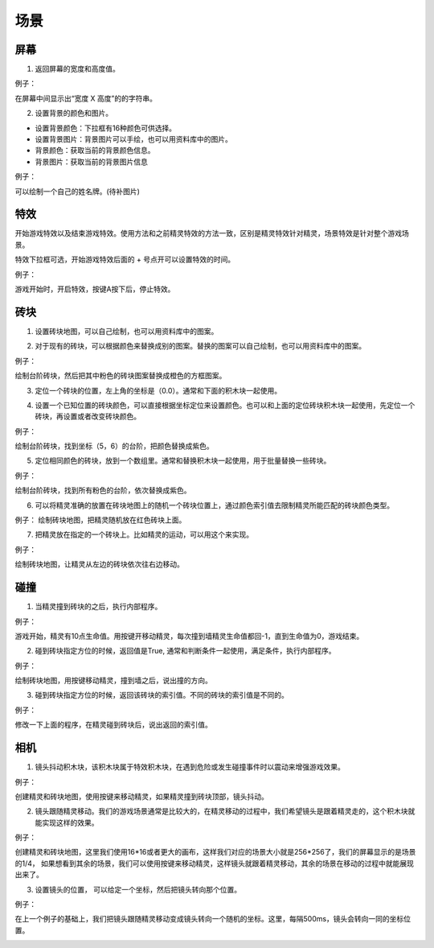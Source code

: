 场景
=====

屏幕
-----

1. 返回屏幕的宽度和高度值。

.. image:: images/env1.png
   :width: 94.5

例子：

在屏幕中间显示出“宽度 X 高度”的的字符串。

.. image:: images/env_example1.png

2. 设置背景的颜色和图片。

.. image:: images/env2.png
   :width: 224

* 设置背景颜色：下拉框有16种颜色可供选择。
* 设置背景图片：背景图片可以手绘，也可以用资料库中的图片。
* 背景颜色：获取当前的背景颜色信息。
* 背景图片：获取当前的背景图片信息 

例子：

可以绘制一个自己的姓名牌。(待补图片)

.. image:: images/env_example1.png 

特效
----
开始游戏特效以及结束游戏特效。使用方法和之前精灵特效的方法一致，区别是精灵特效针对精灵，场景特效是针对整个游戏场景。

特效下拉框可选，开始游戏特效后面的 + 号点开可以设置特效的时间。

.. image:: images/env3.png
   :width: 337

例子：

游戏开始时，开启特效，按键A按下后，停止特效。

.. image:: images/env_example3.png

砖块
-----

1. 设置砖块地图，可以自己绘制，也可以用资料库中的图案。

.. image:: images/env4.png
   :width: 304.5

2. 对于现有的砖块，可以根据颜色来替换成别的图案。替换的图案可以自己绘制，也可以用资料库中的图案。

.. image:: images/env5.png
   :width: 361

例子：

绘制台阶砖块，然后把其中粉色的砖块图案替换成橙色的方框图案。

.. image:: images/env_example5.png

3. 定位一个砖块的位置，左上角的坐标是（0.0）。通常和下面的积木块一起使用。

.. image:: images/env6.png
   :width: 364

4. 设置一个已知位置的砖块颜色，可以直接根据坐标定位来设置颜色。也可以和上面的定位砖块积木块一起使用，先定位一个砖块，再设置或者改变砖块颜色。

.. image:: images/env7.png
   :width: 340.5

例子：

绘制台阶砖块，找到坐标（5，6）的台阶，把颜色替换成紫色。

.. image:: images/env_example7.png

5. 定位相同颜色的砖块，放到一个数组里。通常和替换积木块一起使用，用于批量替换一些砖块。

.. image:: images/env8.png
   :width: 382.5

例子：

绘制台阶砖块，找到所有粉色的台阶，依次替换成紫色。

.. image:: images/env_example8.png

6. 可以将精灵准确的放置在砖块地图上的随机一个砖块位置上，通过颜色索引值去限制精灵所能匹配的砖块颜色类型。

.. image:: images/env9.png
   :width: 370.5

例子：
绘制砖块地图，把精灵随机放在红色砖块上面。

.. image:: images/env_example9.png

7. 把精灵放在指定的一个砖块上。比如精灵的运动，可以用这个来实现。

.. image:: images/env10.png
   :width: 351.5

例子：

绘制砖块地图，让精灵从左边的砖块依次往右边移动。

.. image:: images/env_example10.png

碰撞
-----

1. 当精灵撞到砖块的之后，执行内部程序。

.. image:: images/hit1.png
   :width: 402.5

例子：

游戏开始，精灵有10点生命值。用按键开移动精灵，每次撞到墙精灵生命值都回-1，直到生命值为0，游戏结束。

.. image:: images/hit_example1.png

2. 碰到砖块指定方位的时候，返回值是True, 通常和判断条件一起使用，满足条件，执行内部程序。

.. image:: images/hit2.png
   :width: 290.5

例子：

绘制砖块地图，用按键移动精灵，撞到墙之后，说出撞的方向。

.. image:: images/hit_example2.png

3. 碰到砖块指定方位的时候，返回该砖块的索引值。不同的砖块的索引值是不同的。

.. image:: images/hit3.png
   :width: 311.5

例子：

修改一下上面的程序，在精灵碰到砖块后，说出返回的索引值。

.. image:: images/hit_example3.png

相机
-----

1. 镜头抖动积木块，该积木块属于特效积木块，在遇到危险或发生碰撞事件时以震动来增强游戏效果。

.. image:: images/cam1.png
   :width: 307.5

例子：

创建精灵和砖块地图，使用按键来移动精灵，如果精灵撞到砖块顶部，镜头抖动。

.. image:: images/cam_example1.png

2. 镜头跟随精灵移动。我们的游戏场景通常是比较大的，在精灵移动的过程中，我们希望镜头是跟着精灵走的，这个积木块就能实现这样的效果。

.. image:: images/cam2.png
   :width: 252

例子：

创建精灵和砖块地图，这里我们使用16*16或者更大的画布，这样我们对应的场景大小就是256*256了，我们的屏幕显示的是场景的1/4， 如果想看到其余的场景，我们可以使用按键来移动精灵，这样镜头就跟着精灵移动，其余的场景在移动的过程中就能展现出来了。

.. image:: images/cam_example2.png

3. 设置镜头的位置， 可以给定一个坐标，然后把镜头转向那个位置。

.. image:: images/cam3.png
   :width: 252.5


例子：

在上一个例子的基础上，我们把镜头跟随精灵移动变成镜头转向一个随机的坐标。这里，每隔500ms，镜头会转向一同的坐标位置。

.. image:: images/cam_example3.png
